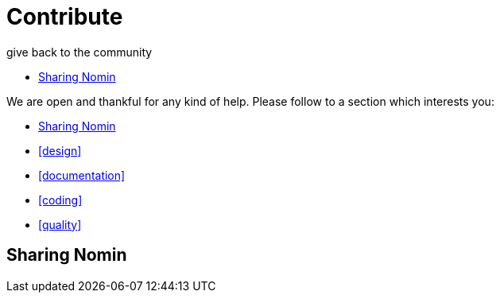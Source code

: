 [[contribute]]
= Contribute
give back to the community
:icons:
:toc: macro
:toc-title:
:toclevels: 1

toc::[]

We are open and thankful for any kind of help.
Please follow to a section which interests you:

- <<sharing>>
- <<design>>
- <<documentation>>
- <<coding>>
- <<quality>>


[[sharing]]
== Sharing Nomin